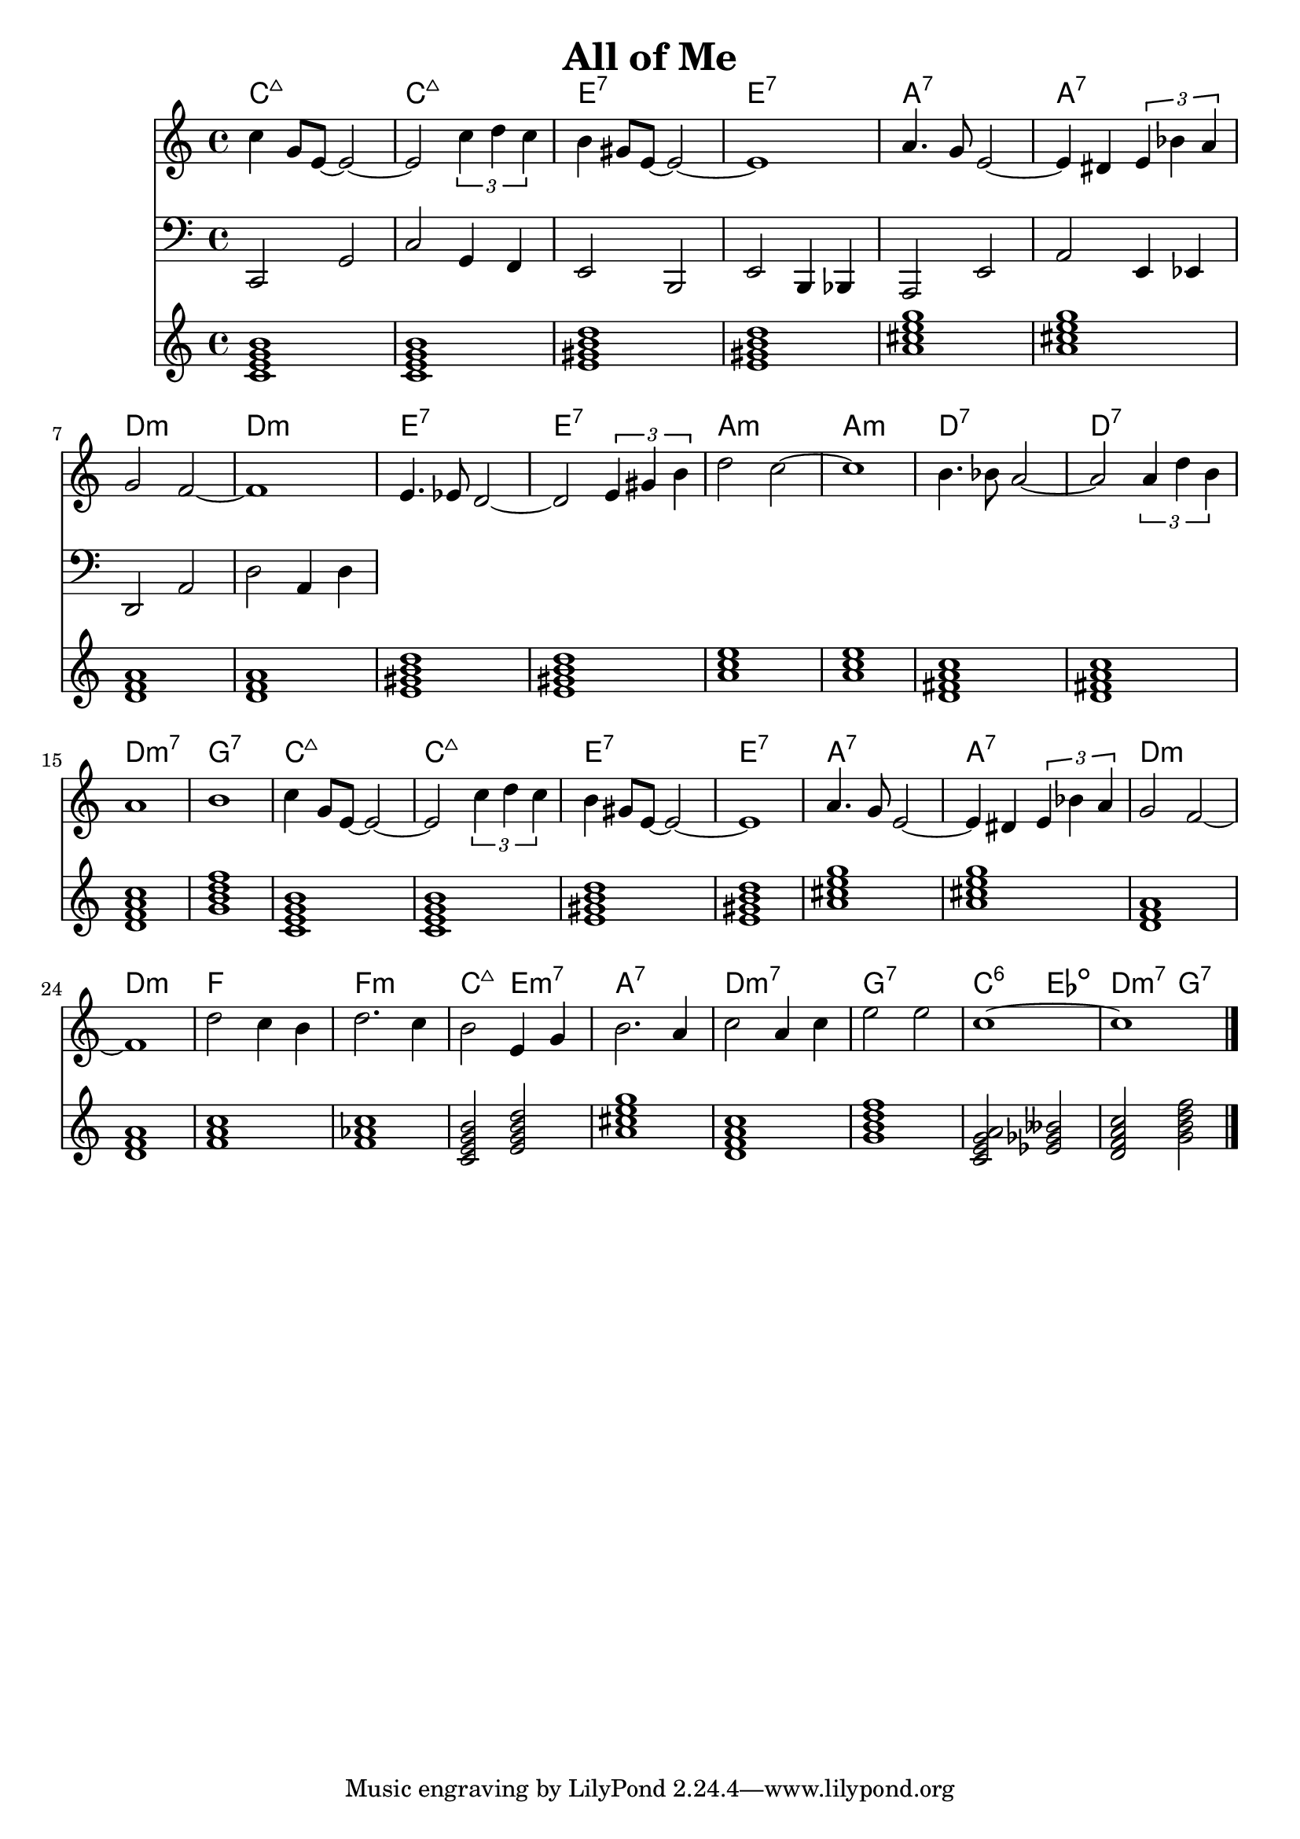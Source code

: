 \version "2.22.1"
\header {
  title = "All of Me"
}
mychords = \chordmode {
	c1:maj7
	c1:maj7
	e1:7
	e1:7
	a1:7
	a1:7
	d1:m
	d1:m
	e1:7
	e1:7
	a1:m
	a1:m
	d1:7
	d1:7
	d1:m7
	g1:7
	c1:maj7
	c1:maj7
	e1:7
	e1:7
	a1:7
	a1:7
	d1:m
	d1:m
	f1
	f1:m
	c2:maj7 e2:m7
	a1:7
	d1:m7
	g1:7
	c2:6 ees2:dim
	d2:m7 g2:7
}
<<
\new ChordNames \chordmode {
  \set noChordSymbol = ""
  \mychords
}
\new Staff {
  \clef treble
  \time 4/4
c''4 g'8 e'8~2~ |
2 \tuplet 3/2 { c''4 d''4 c''4 } | b'4 gis'8 e'8~2~ | 1 |
a'4. g'8 e'2~ | 4 dis'4 \tuplet 3/2 { e'4 bes'4 a'4 } | g'2 f'2~ | 1 |
e'4. ees'8 d'2~ | 2 \tuplet 3/2 { e'4 gis'4 b'4 } | d''2 c''2~ | 1 |
b'4. bes'8 a'2~ | 2 \tuplet 3/2 { a'4 d''4 b'4 } | a'1 | b'1 |
c''4 g'8 e'8~2~ | 2 \tuplet 3/2 { c''4 d''4 c''4 } | b'4 gis'8 e'8~2~ | 1 |
a'4. g'8 e'2~ | 4 dis'4 \tuplet 3/2 { e'4 bes'4 a'4 } | g'2 f'2~ | 1 |
d''2 c''4 b'4 | d''2. c''4 | b'2 e'4 g'4 | b'2. a'4 |
c''2 a'4 c''4 | e''2 e''2 | c''1~ | 1 \bar "|."
}
\new Staff {
  \clef bass
  \time 4/4
  c,2 g,2 | c2 g,4 f,4 | e,2 b,,2 | e,2 b,,4 bes,,4 |
  a,,2 e,2 | a,2 e,4 ees,4 | d,2 a,2 | d2 a,4 d4 |
}
\chordmode {
  \time 4/4
  \mychords
}
>>
